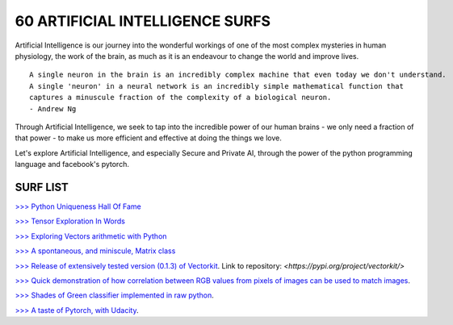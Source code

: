 60 ARTIFICIAL INTELLIGENCE SURFS
================================

Artificial Intelligence is our journey into the wonderful workings of one of the most complex 
mysteries in human physiology, the work of the brain, as much as it is an endeavour to change 
the world and improve lives.

::

  A single neuron in the brain is an incredibly complex machine that even today we don't understand. 
  A single 'neuron' in a neural network is an incredibly simple mathematical function that 
  captures a minuscule fraction of the complexity of a biological neuron. 
  - Andrew Ng


Through Artificial Intelligence, we seek to tap into the incredible power of our human brains - 
we only need a fraction of that power - to make us more efficient and effective at doing the 
things we love.

Let's explore Artificial Intelligence, and especially Secure and Private AI, through the power of 
the python programming language and facebook's pytorch.

SURF LIST
-----------

`>>> Python Uniqueness Hall Of Fame <https://github.com/ayivima/AI-SURFS/blob/master/Python_Halls_of_Fame/Python_Uniqueness_Hall_Of_Fame.rst/>`_

`>>> Tensor Exploration In Words <https://github.com/ayivima/AI-SURFS/blob/master/Tinkering_With_Tensors/Explaining_Tensors.md/>`_

`>>> Exploring Vectors arithmetic with Python <https://github.com/ayivima/vectorkit/blob/master/vectorkit/vectortools.py/>`_

`>>> A spontaneous, and miniscule, Matrix class <https://github.com/ayivima/AI-SURFS/blob/master/Tinkering_With_Tensors/Spontaneous_Matrix.rst/>`_

`>>> Release of extensively tested version (0.1.3) of Vectorkit <https://github.com/ayivima/vectorkit//>`_. Link to repository: `<https://pypi.org/project/vectorkit/>`

`>>> Quick demonstration of how correlation between RGB values from pixels of images can be used to match images <https://github.com/ayivima/AI-SURFS/blob/master/Power_Of_Math_In_Image_Analysis/README.md>`_.

`>>> Shades of Green classifier implemented in raw python <https://github.com/ayivima/AI-SURFS/blob/master/Green_shade_classifier/README.md>`_.

`>>> A taste of Pytorch, with Udacity <https://github.com/ayivima/AI-SURFS/blob/master/Udacity_DL_With_Pytorch_Exercises/Part%201%20-%20Tensors%20in%20PyTorch%20(Exercises).ipynb>`_.

